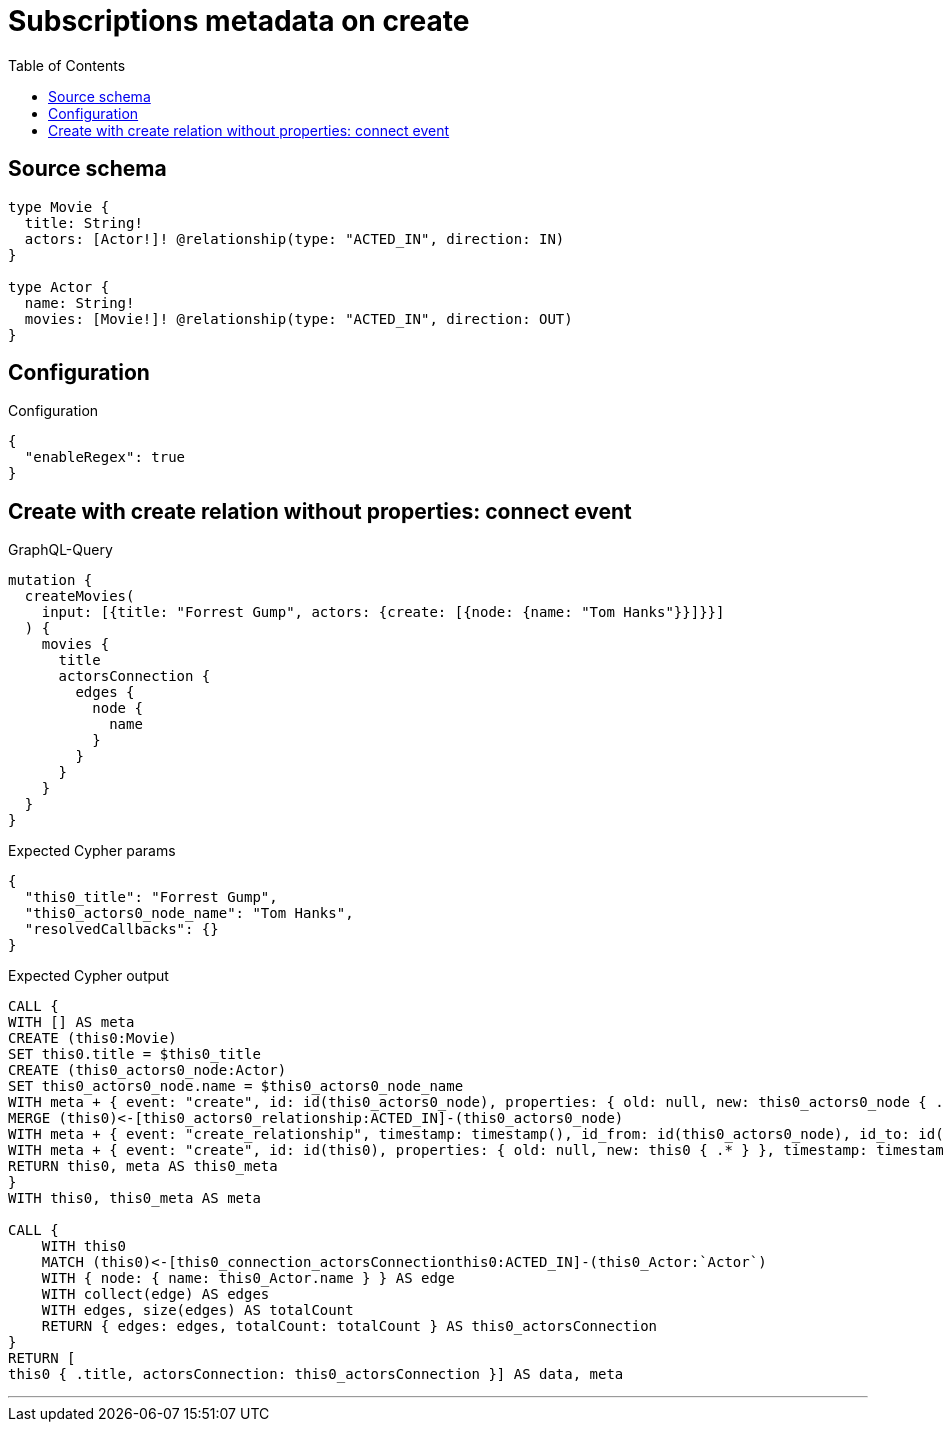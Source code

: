 :toc:

= Subscriptions metadata on create

== Source schema

[source,graphql,schema=true]
----
type Movie {
  title: String!
  actors: [Actor!]! @relationship(type: "ACTED_IN", direction: IN)
}

type Actor {
  name: String!
  movies: [Movie!]! @relationship(type: "ACTED_IN", direction: OUT)
}
----

== Configuration

.Configuration
[source,json,schema-config=true]
----
{
  "enableRegex": true
}
----
== Create with create relation without properties: connect event

.GraphQL-Query
[source,graphql]
----
mutation {
  createMovies(
    input: [{title: "Forrest Gump", actors: {create: [{node: {name: "Tom Hanks"}}]}}]
  ) {
    movies {
      title
      actorsConnection {
        edges {
          node {
            name
          }
        }
      }
    }
  }
}
----

.Expected Cypher params
[source,json]
----
{
  "this0_title": "Forrest Gump",
  "this0_actors0_node_name": "Tom Hanks",
  "resolvedCallbacks": {}
}
----

.Expected Cypher output
[source,cypher]
----
CALL {
WITH [] AS meta
CREATE (this0:Movie)
SET this0.title = $this0_title
CREATE (this0_actors0_node:Actor)
SET this0_actors0_node.name = $this0_actors0_node_name
WITH meta + { event: "create", id: id(this0_actors0_node), properties: { old: null, new: this0_actors0_node { .* } }, timestamp: timestamp(), typename: "Actor" } AS meta, this0, this0_actors0_node
MERGE (this0)<-[this0_actors0_relationship:ACTED_IN]-(this0_actors0_node)
WITH meta + { event: "create_relationship", timestamp: timestamp(), id_from: id(this0_actors0_node), id_to: id(this0), id: id(this0_actors0_relationship), relationshipName: "ACTED_IN", fromTypename: "Actor", toTypename: "Movie", properties: { from: this0_actors0_node { .* }, to: this0 { .* }, relationship: this0_actors0_relationship { .* } } } AS meta, this0, this0_actors0_node
WITH meta + { event: "create", id: id(this0), properties: { old: null, new: this0 { .* } }, timestamp: timestamp(), typename: "Movie" } AS meta, this0
RETURN this0, meta AS this0_meta
}
WITH this0, this0_meta AS meta

CALL {
    WITH this0
    MATCH (this0)<-[this0_connection_actorsConnectionthis0:ACTED_IN]-(this0_Actor:`Actor`)
    WITH { node: { name: this0_Actor.name } } AS edge
    WITH collect(edge) AS edges
    WITH edges, size(edges) AS totalCount
    RETURN { edges: edges, totalCount: totalCount } AS this0_actorsConnection
}
RETURN [
this0 { .title, actorsConnection: this0_actorsConnection }] AS data, meta
----

'''

